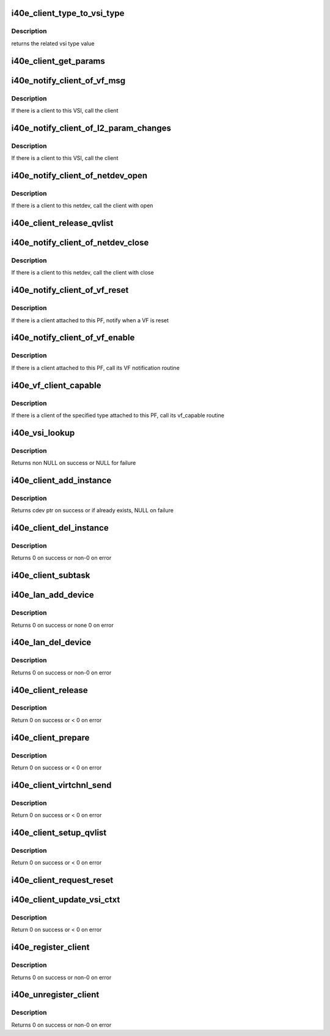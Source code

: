 .. -*- coding: utf-8; mode: rst -*-
.. src-file: drivers/net/ethernet/intel/i40e/i40e_client.c

.. _`i40e_client_type_to_vsi_type`:

i40e_client_type_to_vsi_type
============================

.. c:function:: enum i40e_vsi_type i40e_client_type_to_vsi_type(enum i40e_client_type type)

    convert client type to vsi type

    :param enum i40e_client_type type:
        *undescribed*

.. _`i40e_client_type_to_vsi_type.description`:

Description
-----------

returns the related vsi type value

.. _`i40e_client_get_params`:

i40e_client_get_params
======================

.. c:function:: int i40e_client_get_params(struct i40e_vsi *vsi, struct i40e_params *params)

    Get the params that can change at runtime

    :param struct i40e_vsi \*vsi:
        the VSI with the message

    :param struct i40e_params \*params:
        *undescribed*

.. _`i40e_notify_client_of_vf_msg`:

i40e_notify_client_of_vf_msg
============================

.. c:function:: void i40e_notify_client_of_vf_msg(struct i40e_vsi *vsi, u32 vf_id, u8 *msg, u16 len)

    call the client vf message callback

    :param struct i40e_vsi \*vsi:
        the VSI with the message

    :param u32 vf_id:
        the absolute VF id that sent the message

    :param u8 \*msg:
        message buffer

    :param u16 len:
        length of the message

.. _`i40e_notify_client_of_vf_msg.description`:

Description
-----------

If there is a client to this VSI, call the client

.. _`i40e_notify_client_of_l2_param_changes`:

i40e_notify_client_of_l2_param_changes
======================================

.. c:function:: void i40e_notify_client_of_l2_param_changes(struct i40e_vsi *vsi)

    call the client notify callback

    :param struct i40e_vsi \*vsi:
        the VSI with l2 param changes

.. _`i40e_notify_client_of_l2_param_changes.description`:

Description
-----------

If there is a client to this VSI, call the client

.. _`i40e_notify_client_of_netdev_open`:

i40e_notify_client_of_netdev_open
=================================

.. c:function:: void i40e_notify_client_of_netdev_open(struct i40e_vsi *vsi)

    call the client open callback

    :param struct i40e_vsi \*vsi:
        the VSI with netdev opened

.. _`i40e_notify_client_of_netdev_open.description`:

Description
-----------

If there is a client to this netdev, call the client with open

.. _`i40e_client_release_qvlist`:

i40e_client_release_qvlist
==========================

.. c:function:: void i40e_client_release_qvlist(struct i40e_info *ldev)

    :param struct i40e_info \*ldev:
        pointer to L2 context.

.. _`i40e_notify_client_of_netdev_close`:

i40e_notify_client_of_netdev_close
==================================

.. c:function:: void i40e_notify_client_of_netdev_close(struct i40e_vsi *vsi, bool reset)

    call the client close callback

    :param struct i40e_vsi \*vsi:
        the VSI with netdev closed

    :param bool reset:
        true when close called due to a reset pending

.. _`i40e_notify_client_of_netdev_close.description`:

Description
-----------

If there is a client to this netdev, call the client with close

.. _`i40e_notify_client_of_vf_reset`:

i40e_notify_client_of_vf_reset
==============================

.. c:function:: void i40e_notify_client_of_vf_reset(struct i40e_pf *pf, u32 vf_id)

    call the client vf reset callback

    :param struct i40e_pf \*pf:
        PF device pointer

    :param u32 vf_id:
        asolute id of VF being reset

.. _`i40e_notify_client_of_vf_reset.description`:

Description
-----------

If there is a client attached to this PF, notify when a VF is reset

.. _`i40e_notify_client_of_vf_enable`:

i40e_notify_client_of_vf_enable
===============================

.. c:function:: void i40e_notify_client_of_vf_enable(struct i40e_pf *pf, u32 num_vfs)

    call the client vf notification callback

    :param struct i40e_pf \*pf:
        PF device pointer

    :param u32 num_vfs:
        the number of VFs currently enabled, 0 for disable

.. _`i40e_notify_client_of_vf_enable.description`:

Description
-----------

If there is a client attached to this PF, call its VF notification routine

.. _`i40e_vf_client_capable`:

i40e_vf_client_capable
======================

.. c:function:: int i40e_vf_client_capable(struct i40e_pf *pf, u32 vf_id, enum i40e_client_type type)

    ask the client if it likes the specified VF

    :param struct i40e_pf \*pf:
        PF device pointer

    :param u32 vf_id:
        the VF in question

    :param enum i40e_client_type type:
        *undescribed*

.. _`i40e_vf_client_capable.description`:

Description
-----------

If there is a client of the specified type attached to this PF, call
its vf_capable routine

.. _`i40e_vsi_lookup`:

i40e_vsi_lookup
===============

.. c:function:: struct i40e_vsi *i40e_vsi_lookup(struct i40e_pf *pf, enum i40e_vsi_type type, struct i40e_vsi *start_vsi)

    finds a matching VSI from the PF list starting at start_vsi

    :param struct i40e_pf \*pf:
        board private structure

    :param enum i40e_vsi_type type:
        vsi type

    :param struct i40e_vsi \*start_vsi:
        a VSI pointer from where to start the search

.. _`i40e_vsi_lookup.description`:

Description
-----------

Returns non NULL on success or NULL for failure

.. _`i40e_client_add_instance`:

i40e_client_add_instance
========================

.. c:function:: struct i40e_client_instance *i40e_client_add_instance(struct i40e_pf *pf, struct i40e_client *client, bool *existing)

    add a client instance struct to the instance list

    :param struct i40e_pf \*pf:
        pointer to the board struct

    :param struct i40e_client \*client:
        pointer to a client struct in the client list.

    :param bool \*existing:
        if there was already an existing instance

.. _`i40e_client_add_instance.description`:

Description
-----------

Returns cdev ptr on success or if already exists, NULL on failure

.. _`i40e_client_del_instance`:

i40e_client_del_instance
========================

.. c:function:: int i40e_client_del_instance(struct i40e_pf *pf, struct i40e_client *client)

    removes a client instance from the list

    :param struct i40e_pf \*pf:
        pointer to the board struct

    :param struct i40e_client \*client:
        *undescribed*

.. _`i40e_client_del_instance.description`:

Description
-----------

Returns 0 on success or non-0 on error

.. _`i40e_client_subtask`:

i40e_client_subtask
===================

.. c:function:: void i40e_client_subtask(struct i40e_pf *pf)

    client maintenance work

    :param struct i40e_pf \*pf:
        board private structure

.. _`i40e_lan_add_device`:

i40e_lan_add_device
===================

.. c:function:: int i40e_lan_add_device(struct i40e_pf *pf)

    add a lan device struct to the list of lan devices

    :param struct i40e_pf \*pf:
        pointer to the board struct

.. _`i40e_lan_add_device.description`:

Description
-----------

Returns 0 on success or none 0 on error

.. _`i40e_lan_del_device`:

i40e_lan_del_device
===================

.. c:function:: int i40e_lan_del_device(struct i40e_pf *pf)

    removes a lan device from the device list

    :param struct i40e_pf \*pf:
        pointer to the board struct

.. _`i40e_lan_del_device.description`:

Description
-----------

Returns 0 on success or non-0 on error

.. _`i40e_client_release`:

i40e_client_release
===================

.. c:function:: int i40e_client_release(struct i40e_client *client)

    release client specific resources

    :param struct i40e_client \*client:
        pointer to the registered client

.. _`i40e_client_release.description`:

Description
-----------

Return 0 on success or < 0 on error

.. _`i40e_client_prepare`:

i40e_client_prepare
===================

.. c:function:: int i40e_client_prepare(struct i40e_client *client)

    prepare client specific resources

    :param struct i40e_client \*client:
        pointer to the registered client

.. _`i40e_client_prepare.description`:

Description
-----------

Return 0 on success or < 0 on error

.. _`i40e_client_virtchnl_send`:

i40e_client_virtchnl_send
=========================

.. c:function:: int i40e_client_virtchnl_send(struct i40e_info *ldev, struct i40e_client *client, u32 vf_id, u8 *msg, u16 len)

    TBD

    :param struct i40e_info \*ldev:
        pointer to L2 context

    :param struct i40e_client \*client:
        Client pointer

    :param u32 vf_id:
        absolute VF identifier

    :param u8 \*msg:
        message buffer

    :param u16 len:
        length of message buffer

.. _`i40e_client_virtchnl_send.description`:

Description
-----------

Return 0 on success or < 0 on error

.. _`i40e_client_setup_qvlist`:

i40e_client_setup_qvlist
========================

.. c:function:: int i40e_client_setup_qvlist(struct i40e_info *ldev, struct i40e_client *client, struct i40e_qvlist_info *qvlist_info)

    :param struct i40e_info \*ldev:
        pointer to L2 context.

    :param struct i40e_client \*client:
        Client pointer.

    :param struct i40e_qvlist_info \*qvlist_info:
        *undescribed*

.. _`i40e_client_setup_qvlist.description`:

Description
-----------

Return 0 on success or < 0 on error

.. _`i40e_client_request_reset`:

i40e_client_request_reset
=========================

.. c:function:: void i40e_client_request_reset(struct i40e_info *ldev, struct i40e_client *client, u32 reset_level)

    :param struct i40e_info \*ldev:
        pointer to L2 context.

    :param struct i40e_client \*client:
        Client pointer.

    :param u32 reset_level:
        *undescribed*

.. _`i40e_client_update_vsi_ctxt`:

i40e_client_update_vsi_ctxt
===========================

.. c:function:: int i40e_client_update_vsi_ctxt(struct i40e_info *ldev, struct i40e_client *client, bool is_vf, u32 vf_id, u32 flag, u32 valid_flag)

    :param struct i40e_info \*ldev:
        pointer to L2 context.

    :param struct i40e_client \*client:
        Client pointer.

    :param bool is_vf:
        if this for the VF

    :param u32 vf_id:
        if is_vf true this carries the vf_id

    :param u32 flag:
        Any device level setting that needs to be done for PE

    :param u32 valid_flag:
        Bits in this match up and enable changing of flag bits

.. _`i40e_client_update_vsi_ctxt.description`:

Description
-----------

Return 0 on success or < 0 on error

.. _`i40e_register_client`:

i40e_register_client
====================

.. c:function:: int i40e_register_client(struct i40e_client *client)

    Register a i40e client driver with the L2 driver

    :param struct i40e_client \*client:
        pointer to the i40e_client struct

.. _`i40e_register_client.description`:

Description
-----------

Returns 0 on success or non-0 on error

.. _`i40e_unregister_client`:

i40e_unregister_client
======================

.. c:function:: int i40e_unregister_client(struct i40e_client *client)

    Unregister a i40e client driver with the L2 driver

    :param struct i40e_client \*client:
        pointer to the i40e_client struct

.. _`i40e_unregister_client.description`:

Description
-----------

Returns 0 on success or non-0 on error

.. This file was automatic generated / don't edit.

